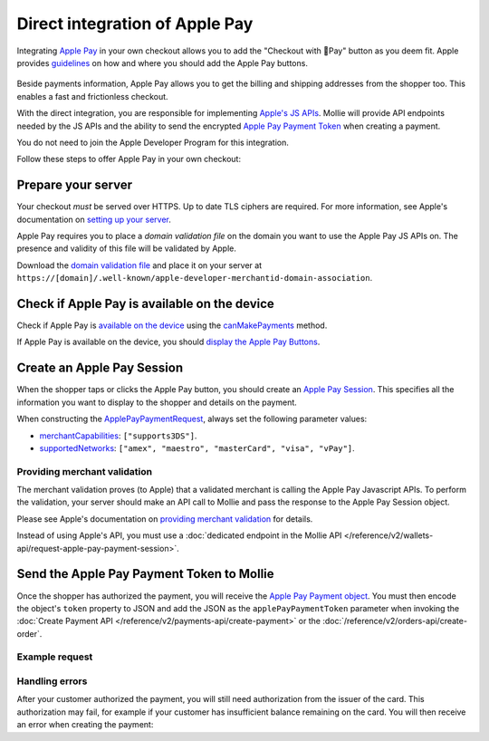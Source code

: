 Direct integration of Apple Pay
===============================
Integrating `Apple Pay <https://developer.apple.com/apple-pay/>`_ in your own checkout allows you to add the "Checkout
with Pay" button as you deem fit. Apple provides `guidelines
<https://developer.apple.com/design/human-interface-guidelines/apple-pay/overview/introduction/>`_ on how and where
you should add the Apple Pay buttons.

.. figure:: images/applepay-web@2x.png

Beside payments information, Apple Pay allows you to get the billing and shipping addresses from the shopper too. This
enables a fast and frictionless checkout.

With the direct integration, you are responsible for implementing `Apple's JS APIs
<https://developer.apple.com/documentation/apple_pay_on_the_web/apple_pay_js_api>`_. Mollie will provide API endpoints
needed by the JS APIs and the ability to send the encrypted
`Apple Pay Payment Token <https://developer.apple.com/documentation/apple_pay_on_the_web/applepaypaymenttoken>`_ when
creating a payment.

You do not need to join the Apple Developer Program for this integration.

Follow these steps to offer Apple Pay in your own checkout:

Prepare your server
-------------------
Your checkout *must* be served over HTTPS. Up to date TLS ciphers are required. For more information, see Apple's
documentation on `setting up your server
<https://developer.apple.com/documentation/apple_pay_on_the_web/setting_up_your_server>`_.

Apple Pay requires you to place a *domain validation file* on the domain you want to use the Apple Pay JS APIs on. The
presence and validity of this file will be validated by Apple.

Download the `domain validation file <http://www.mollie.com/.well-known/apple-developer-merchantid-domain-association>`_
and place it on your server at ``https://[domain]/.well-known/apple-developer-merchantid-domain-association``.

Check if Apple Pay is available on the device
---------------------------------------------
Check if Apple Pay is `available on the device
<https://developer.apple.com/documentation/apple_pay_on_the_web/apple_pay_js_api/checking_for_apple_pay_availability>`_
using the `canMakePayments
<https://developer.apple.com/documentation/apple_pay_on_the_web/applepaysession/1778027-canmakepayments>`_ method.

If Apple Pay is available on the device, you should `display the Apple Pay Buttons
<https://developer.apple.com/documentation/apple_pay_on_the_web/displaying_apple_pay_buttons>`_.

Create an Apple Pay Session
---------------------------
When the shopper taps or clicks the Apple Pay button, you should create an `Apple Pay Session
<https://developer.apple.com/documentation/apple_pay_on_the_web/apple_pay_js_api/creating_an_apple_pay_session>`_. This
specifies all the information you want to display to the shopper and details on the payment.

When constructing the `ApplePayPaymentRequest
<https://developer.apple.com/documentation/apple_pay_on_the_web/applepaypaymentrequest>`_, always set the following
parameter values:

* `merchantCapabilities <https://developer.apple.com/documentation/apple_pay_on_the_web/applepaymerchantcapability>`_:
  ``["supports3DS"]``.
* `supportedNetworks
  <https://developer.apple.com/documentation/apple_pay_on_the_web/applepaypaymentrequest/1916122-supportednetworks>`_:
  ``["amex", "maestro", "masterCard", "visa", "vPay"]``.

Providing merchant validation
^^^^^^^^^^^^^^^^^^^^^^^^^^^^^
The merchant validation proves (to Apple) that a validated merchant is calling the Apple Pay Javascript APIs. To perform
the validation, your server should make an API call to Mollie and pass the response to the Apple Pay Session object.

Please see Apple's documentation on `providing merchant validation
<https://developer.apple.com/documentation/apple_pay_on_the_web/apple_pay_js_api/providing_merchant_validation>`_ for
details.

Instead of using Apple's API, you must use a :doc:`dedicated endpoint in the Mollie API
</reference/v2/wallets-api/request-apple-pay-payment-session>`.

Send the Apple Pay Payment Token to Mollie
------------------------------------------
Once the shopper has authorized the payment, you will receive the `Apple Pay Payment object
<https://developer.apple.com/documentation/apple_pay_on_the_web/applepaypayment>`_. You must then encode the object's
``token`` property to JSON and add the JSON as the ``applePayPaymentToken`` parameter when invoking the
:doc:`Create Payment API </reference/v2/payments-api/create-payment>` or the
:doc:`/reference/v2/orders-api/create-order`.

Example request
^^^^^^^^^^^^^^^
.. code-block:: none
    :caption: Create Payment API
    :linenos:

    POST /v2/payments HTTP/1.1
    Content-Type: application/json

    {
        "method": "applepay",
        "amount": {
            "currency": "EUR",
            "value": "100.00"
        },
        "description": "Order #1337",
        "applePayPaymentToken": "{\"paymentData\": {\"version\": \"EC_v1\", \"data\": \"vK3Bbr...lg==\"}}",
        "webhookUrl": "https://example.org/webhook"
    }

.. code-block:: none
    :caption: Create Order API
    :linenos:

    POST /v2/orders HTTP/1.1
    Content-Type: application/json

    {
        "method": "applepay",
        "amount": {
            "currency": "EUR",
            "value": "100.00"
        },
        "orderNumber": 1337,
        "payment": {
            "applePayPaymentToken": "{\"paymentData\": {\"version\": \"EC_v1\", \"data\": \"vK3Bbr...lg==\"}}",
        },
        "lines": [{
                "type": "physical",
                "sku": "5702016116977",
                "name": "LEGO 42083 Bugatti Chiron",
                "productUrl": "https://shop.lego.com/nl-NL/Bugatti-Chiron-42083",
                "imageUrl": "https://sh-s7-live-s.legocdn.com/is/image//LEGO/42083_alt1?$main$",
                "metadata": "Some extra information about this orderline.",
                "quantity": 1,
                "vatRate": "25.00",
                "unitPrice": {
                    "currency": "EUR",
                    "value": "100.00"
                },
                "totalAmount": {
                    "currency": "EUR",
                    "value": "100.00"
                },
                "vatAmount": {
                    "currency": "EUR",
                    "value": "20.00"
                }
        }],
        "webhookUrl": "https://example.org/webhook"
    }

Handling errors
^^^^^^^^^^^^^^^

After your customer authorized the payment, you will still need authorization from the issuer of the card. This
authorization may fail, for example if your customer has insufficient balance remaining on the card. You will then
receive an error when creating the payment:

.. code-block:: none
   :linenos:

   HTTP/1.1 422 Unprocessable Entity
   Content-Type: application/hal+json

   {
        "status": 422,
        "title": "Unprocessable Entity",
        "detail": "The transaction was declined by the issuer",
        "_links": {
            "documentation": {
                "href": "https://docs.mollie.com/overview/handling-errors",
                "type": "text/html"
            }
        }
    }

